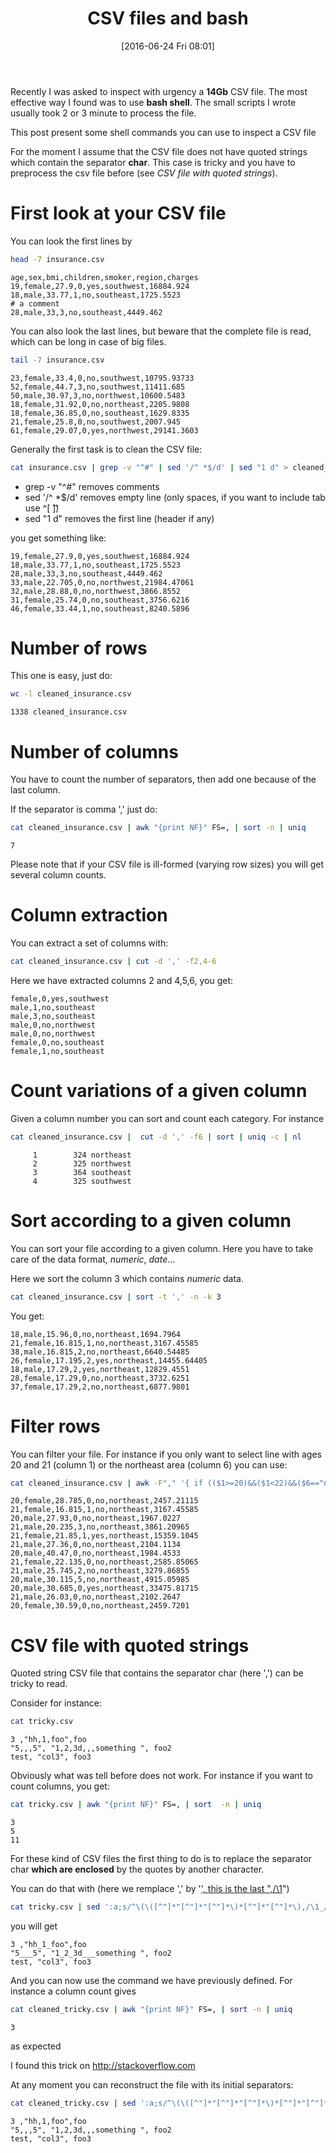 #+BLOG: wordpress
#+POSTID: 272
#+DATE: [2016-06-24 Fri 08:01]
#+OPTIONS: toc:nil num:nil todo:nil pri:nil tags:nil ^:nil
#+CATEGORY: CSV, Bash
#+TAGS:
#+DESCRIPTION:
#+TITLE: CSV files and bash 

Recently I was asked to inspect with urgency a *14Gb* CSV file. The
most effective way I found was to use *bash shell*. The small scripts
I wrote usually took 2 or 3 minute to process the file.

This post present some shell commands you can use to inspect a CSV file

For the moment I assume that the CSV file does not have quoted strings
which contain the separator *char*. This case is tricky and you have
to preprocess the csv file before (see [[*CSV file with quoted strings][CSV file with quoted strings]]).

* First look at your CSV file

You can look the first lines by

#+BEGIN_SRC sh :results verbatim :exports both
head -7 insurance.csv
#+END_SRC

#+RESULTS:
: age,sex,bmi,children,smoker,region,charges
: 19,female,27.9,0,yes,southwest,16884.924
: 18,male,33.77,1,no,southeast,1725.5523
: # a comment
: 28,male,33,3,no,southeast,4449.462

You can also look the last lines, but beware that the complete file is
read, which can be long in case of big files.

#+BEGIN_SRC sh :results verbatim :exports both
tail -7 insurance.csv
#+END_SRC

#+RESULTS:
: 23,female,33.4,0,no,southwest,10795.93733
: 52,female,44.7,3,no,southwest,11411.685
: 50,male,30.97,3,no,northwest,10600.5483
: 18,female,31.92,0,no,northeast,2205.9808
: 18,female,36.85,0,no,southeast,1629.8335
: 21,female,25.8,0,no,southwest,2007.945
: 61,female,29.07,0,yes,northwest,29141.3603

Generally the first task is to clean the CSV file:

#+BEGIN_SRC sh :results verbatim :exports code
cat insurance.csv | grep -v "^#" | sed '/^ *$/d' | sed "1 d" > cleaned_insurance.csv
#+END_SRC

- grep -v "^#" removes comments
- sed '/^ *$/d' removes empty line (only spaces, if you want to include tab use ^[ \t])
- sed "1 d" removes the first line (header if any)

#+RESULTS:

you get something like:

#+BEGIN_SRC sh :results verbatim :exports results
head -7 cleaned_insurance.csv 
#+END_SRC

#+RESULTS:
: 19,female,27.9,0,yes,southwest,16884.924
: 18,male,33.77,1,no,southeast,1725.5523
: 28,male,33,3,no,southeast,4449.462
: 33,male,22.705,0,no,northwest,21984.47061
: 32,male,28.88,0,no,northwest,3866.8552
: 31,female,25.74,0,no,southeast,3756.6216
: 46,female,33.44,1,no,southeast,8240.5896

* Number of rows

This one is easy, just do:

#+BEGIN_SRC sh :results verbatim :exports both
wc -l cleaned_insurance.csv
#+END_SRC

#+RESULTS:
: 1338 cleaned_insurance.csv

* Number of columns

You have to count the number of separators, then add one because of the last column.

If the separator is comma ',' just do:

#+BEGIN_SRC sh :results verbatim :exports both
cat cleaned_insurance.csv | awk "{print NF}" FS=, | sort -n | uniq
#+END_SRC

#+RESULTS:
: 7

Please note that if your CSV file is ill-formed (varying row sizes) you will get several column counts.

* Column extraction

You can extract a set of columns with:

#+BEGIN_SRC sh :results verbatim :exports code
cat cleaned_insurance.csv | cut -d ',' -f2,4-6
#+END_SRC

Here we have extracted columns 2 and 4,5,6, you get:

#+BEGIN_SRC sh :results verbatim :exports results
head -7 cleaned_insurance.csv | cut -d ',' -f2,4-6
#+END_SRC

#+RESULTS:
: female,0,yes,southwest
: male,1,no,southeast
: male,3,no,southeast
: male,0,no,northwest
: male,0,no,northwest
: female,0,no,southeast
: female,1,no,southeast

* Count variations of a given column

Given a column number you can sort and count each category. For instance

#+BEGIN_SRC sh :results verbatim :exports both
cat cleaned_insurance.csv |  cut -d ',' -f6 | sort | uniq -c | nl
#+END_SRC

#+RESULTS:
:      1	    324 northeast
:      2	    325 northwest
:      3	    364 southeast
:      4	    325 southwest


* Sort according to a given column

You can sort your file according to a given column. Here you have to take care of the data format, /numeric/, /date/...

Here we sort the column 3 which contains /numeric/ data.

#+BEGIN_SRC sh :results verbatim :exports code
cat cleaned_insurance.csv | sort -t ',' -n -k 3
#+END_SRC

You get:

#+BEGIN_SRC sh :results verbatim :exports results
cat cleaned_insurance.csv | sort -t ',' -n -k 3 | head -7
#+END_SRC

#+RESULTS:
: 18,male,15.96,0,no,northeast,1694.7964
: 21,female,16.815,1,no,northeast,3167.45585
: 38,male,16.815,2,no,northeast,6640.54485
: 26,female,17.195,2,yes,northeast,14455.64405
: 18,male,17.29,2,yes,northeast,12829.4551
: 28,female,17.29,0,no,northeast,3732.6251
: 37,female,17.29,2,no,northeast,6877.9801

* Filter rows

You can filter your file. For instance if you only want to select line
with ages 20 and 21 (column 1) or the northeast area (column 6) you
can use:

#+BEGIN_SRC sh :results verbatim :exports both
cat cleaned_insurance.csv | awk -F"," '{ if (($1>=20)&&($1<22)&&($6=="northeast")) print;  }'
#+END_SRC

#+RESULTS:
#+begin_example
20,female,28.785,0,no,northeast,2457.21115
21,female,16.815,1,no,northeast,3167.45585
20,male,27.93,0,no,northeast,1967.0227
21,male,20.235,3,no,northeast,3861.20965
21,female,21.85,1,yes,northeast,15359.1045
21,male,27.36,0,no,northeast,2104.1134
20,male,40.47,0,no,northeast,1984.4533
21,female,22.135,0,no,northeast,2585.85065
21,male,25.745,2,no,northeast,3279.86855
20,male,30.115,5,no,northeast,4915.05985
20,male,30.685,0,yes,northeast,33475.81715
21,male,26.03,0,no,northeast,2102.2647
20,female,30.59,0,no,northeast,2459.7201
#+end_example


* CSV file with quoted strings

Quoted string CSV file that contains the separator char (here ',') can be tricky to read.

Consider for instance:

#+BEGIN_SRC sh :results verbatim :exports both
cat tricky.csv
#+END_SRC

#+RESULTS:
: 3 ,"hh,1,foo",foo
: "5,,,5", "1,2,3d,,,something ", foo2
: test, "col3", foo3

Obviously what was tell before does not work. For instance if you want to count columns, you get:

#+BEGIN_SRC sh :results verbatim :exports both
cat tricky.csv | awk "{print NF}" FS=, | sort  -n | uniq
#+END_SRC

#+RESULTS:
: 3
: 5
: 11

For these kind of CSV files the first thing to do is to replace the
separator char *which are enclosed* by the quotes by another character.

You can do that with (here we remplace ',' by '_', this is the last ",/\1_")

#+BEGIN_SRC sh :exports code
cat tricky.csv | sed ':a;s/^\(\([^"]*"[^"]*"[^"]*\)*[^"]*"[^"]*\),/\1_/;ta' > cleaned_tricky.csv
#+END_SRC

#+RESULTS:

you will get

#+BEGIN_SRC sh :results verbatim :exports results
cat tricky.csv | sed ':a;s/^\(\([^"]*"[^"]*"[^"]*\)*[^"]*"[^"]*\),/\1_/;ta'
#+END_SRC

#+RESULTS:
: 3 ,"hh_1_foo",foo
: "5___5", "1_2_3d___something ", foo2
: test, "col3", foo3

And you can now use the command we have previously defined. For instance a column count gives

#+BEGIN_SRC sh :results verbatim :exports both
cat cleaned_tricky.csv | awk "{print NF}" FS=, | sort -n | uniq
#+END_SRC

#+RESULTS:
: 3

as expected

I found this trick on [[http://stackoverflow.com/questions/14916159/sed-replace-spaces-within-quotes-with-underscores][http://stackoverflow.com]]

At any moment you can reconstruct the file with its initial separators:

#+BEGIN_SRC sh :results verbatim :exports both
cat cleaned_tricky.csv | sed ':a;s/^\(\([^"]*"[^"]*"[^"]*\)*[^"]*"[^"]*\)_/\1,/;ta'
#+END_SRC

#+RESULTS:
: 3 ,"hh,1,foo",foo
: "5,,,5", "1,2,3d,,,something ", foo2
: test, "col3", foo3

